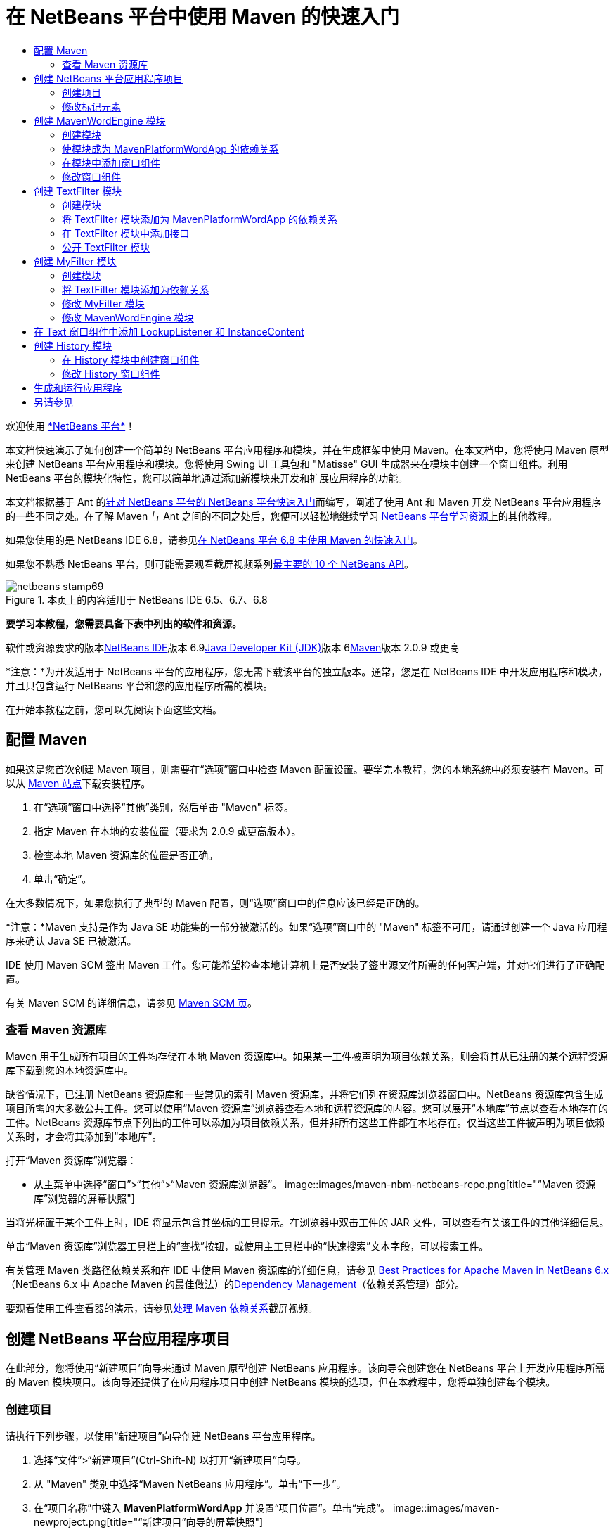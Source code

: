 // 
//     Licensed to the Apache Software Foundation (ASF) under one
//     or more contributor license agreements.  See the NOTICE file
//     distributed with this work for additional information
//     regarding copyright ownership.  The ASF licenses this file
//     to you under the Apache License, Version 2.0 (the
//     "License"); you may not use this file except in compliance
//     with the License.  You may obtain a copy of the License at
// 
//       http://www.apache.org/licenses/LICENSE-2.0
// 
//     Unless required by applicable law or agreed to in writing,
//     software distributed under the License is distributed on an
//     "AS IS" BASIS, WITHOUT WARRANTIES OR CONDITIONS OF ANY
//     KIND, either express or implied.  See the License for the
//     specific language governing permissions and limitations
//     under the License.
//

= 在 NetBeans 平台中使用 Maven 的快速入门
:jbake-type: platform-tutorial
:jbake-tags: tutorials 
:jbake-status: published
:syntax: true
:source-highlighter: pygments
:toc: left
:toc-title:
:icons: font
:experimental:
:description: 在 NetBeans 平台中使用 Maven 的快速入门 - Apache NetBeans
:keywords: Apache NetBeans Platform, Platform Tutorials, 在 NetBeans 平台中使用 Maven 的快速入门

欢迎使用 link:https://platform.netbeans.org/[+*NetBeans 平台*+]！

本文档快速演示了如何创建一个简单的 NetBeans 平台应用程序和模块，并在生成框架中使用 Maven。在本文档中，您将使用 Maven 原型来创建 NetBeans 平台应用程序和模块。您将使用 Swing UI 工具包和 "Matisse" GUI 生成器来在模块中创建一个窗口组件。利用 NetBeans 平台的模块化特性，您可以简单地通过添加新模块来开发和扩展应用程序的功能。

本文档根据基于 Ant 的link:nbm-quick-start_zh_CN.html[+针对 NetBeans 平台的 NetBeans 平台快速入门+]而编写，阐述了使用 Ant 和 Maven 开发 NetBeans 平台应用程序的一些不同之处。在了解 Maven 与 Ant 之间的不同之处后，您便可以轻松地继续学习 link:https://netbeans.org/kb/trails/platform_zh_CN.html[+NetBeans 平台学习资源+]上的其他教程。

如果您使用的是 NetBeans IDE 6.8，请参见link:68/nbm-maven-quickstart.html[+在 NetBeans 平台 6.8 中使用 Maven 的快速入门+]。

如果您不熟悉 NetBeans 平台，则可能需要观看截屏视频系列link:https://platform.netbeans.org/tutorials/nbm-10-top-apis.html[+最主要的 10 个 NetBeans API+]。


image::images/netbeans-stamp69.png[title="本页上的内容适用于 NetBeans IDE 6.5、6.7、6.8"]


*要学习本教程，您需要具备下表中列出的软件和资源。*

软件或资源要求的版本link:http://download.netbeans.org/[+NetBeans IDE+]版本 6.9link:http://java.sun.com/javase/downloads/index.jsp[+Java Developer Kit (JDK)+]版本 6link:http://maven.apache.org/[+Maven+]版本 2.0.9 或更高

*注意：*为开发适用于 NetBeans 平台的应用程序，您无需下载该平台的独立版本。通常，您是在 NetBeans IDE 中开发应用程序和模块，并且只包含运行 NetBeans 平台和您的应用程序所需的模块。

在开始本教程之前，您可以先阅读下面这些文档。



== 配置 Maven

如果这是您首次创建 Maven 项目，则需要在“选项”窗口中检查 Maven 配置设置。要学完本教程，您的本地系统中必须安装有 Maven。可以从 link:http://maven.apache.org/[+Maven 站点+]下载安装程序。


[start=1]
1. 在“选项”窗口中选择“其他”类别，然后单击 "Maven" 标签。

[start=2]
2. 指定 Maven 在本地的安装位置（要求为 2.0.9 或更高版本）。

[start=3]
3. 检查本地 Maven 资源库的位置是否正确。

[start=4]
4. 单击“确定”。

在大多数情况下，如果您执行了典型的 Maven 配置，则“选项”窗口中的信息应该已经是正确的。

*注意：*Maven 支持是作为 Java SE 功能集的一部分被激活的。如果“选项”窗口中的 "Maven" 标签不可用，请通过创建一个 Java 应用程序来确认 Java SE 已被激活。

IDE 使用 Maven SCM 签出 Maven 工件。您可能希望检查本地计算机上是否安装了签出源文件所需的任何客户端，并对它们进行了正确配置。

有关 Maven SCM 的详细信息，请参见 link:http://maven.apache.org/scm/index.html[+Maven SCM 页+]。


=== 查看 Maven 资源库

Maven 用于生成所有项目的工件均存储在本地 Maven 资源库中。如果某一工件被声明为项目依赖关系，则会将其从已注册的某个远程资源库下载到您的本地资源库中。

缺省情况下，已注册 NetBeans 资源库和一些常见的索引 Maven 资源库，并将它们列在资源库浏览器窗口中。NetBeans 资源库包含生成项目所需的大多数公共工件。您可以使用“Maven 资源库”浏览器查看本地和远程资源库的内容。您可以展开“本地库”节点以查看本地存在的工件。NetBeans 资源库节点下列出的工件可以添加为项目依赖关系，但并非所有这些工件都在本地存在。仅当这些工件被声明为项目依赖关系时，才会将其添加到“本地库”。

打开“Maven 资源库”浏览器：

* 从主菜单中选择“窗口”>“其他”>“Maven 资源库浏览器”。
image::images/maven-nbm-netbeans-repo.png[title="“Maven 资源库”浏览器的屏幕快照"]

当将光标置于某个工件上时，IDE 将显示包含其坐标的工具提示。在浏览器中双击工件的 JAR 文件，可以查看有关该工件的其他详细信息。

单击“Maven 资源库”浏览器工具栏上的“查找”按钮，或使用主工具栏中的“快速搜索”文本字段，可以搜索工件。

有关管理 Maven 类路径依赖关系和在 IDE 中使用 Maven 资源库的详细信息，请参见 link:http://wiki.netbeans.org/MavenBestPractices[+Best Practices for Apache Maven in NetBeans 6.x+]（NetBeans 6.x 中 Apache Maven 的最佳做法）的link:http://wiki.netbeans.org/MavenBestPractices#Dependency_management[+Dependency Management+]（依赖关系管理）部分。

要观看使用工件查看器的演示，请参见link:https://netbeans.org/kb/docs/java/maven-dependencies-screencast.html[+处理 Maven 依赖关系+]截屏视频。


== 创建 NetBeans 平台应用程序项目

在此部分，您将使用“新建项目”向导来通过 Maven 原型创建 NetBeans 应用程序。该向导会创建您在 NetBeans 平台上开发应用程序所需的 Maven 模块项目。该向导还提供了在应用程序项目中创建 NetBeans 模块的选项，但在本教程中，您将单独创建每个模块。


=== 创建项目

请执行下列步骤，以使用“新建项目”向导创建 NetBeans 平台应用程序。


[start=1]
1. 选择“文件”>“新建项目”(Ctrl-Shift-N) 以打开“新建项目”向导。

[start=2]
2. 从 "Maven" 类别中选择“Maven NetBeans 应用程序”。单击“下一步”。

[start=3]
3. 在“项目名称”中键入 *MavenPlatformWordApp* 并设置“项目位置”。单击“完成”。 image::images/maven-newproject.png[title="“新建项目”向导的屏幕快照"]

*注意：*如果这是您第一次使用 Maven 创建 NetBeans 平台应用程序，则创建项目可能会耗费一些时间，因为 IDE 需要从 NetBeans 资源库中下载所有必需的工件。

单击“完成”后，缺省情况下 IDE 会创建以下 Maven 项目类型。

* *NetBeans 平台应用程序。*此项目是平台应用程序的容器项目，它列出了要包含的模块和项目资源库的位置。此项目不包含任何源文件。IDE 在此项目的子目录中生成包含源文件和资源的模块。
* *基于 NetBeans 平台的应用程序。*此项目指定编译应用程序所需的工件（源文件）。在此项目的  ``pom.xml``  文件中，指定了必需的依赖关系（IDE 工件和模块工件）。如果展开“库”节点，可以看到 NetBeans 平台应用程序所需的库。
* *平台应用程序标记资源。*此项目包含用于标记应用程序的资源。

对于所有 Maven 项目， ``pom.xml``  文件 (POM) 都位于“项目”窗口中的“项目文件”节点下。如果查看 NetBeans 平台应用程序项目的 POM，可以看到由向导创建的其他两个模块已被列为该应用程序的模块。


[source,xml]
----

<modules>
   <module>branding</module>
   <module>application</module>
</modules>

----


=== 修改标记元素

标记模块用于指定在生成平台应用程序时所使用的标记资源。使用标记对话框，您可以方便地修改应用程序的标记属性，以更改其名称、闪屏和文本元素的值。

当通过原型创建 NetBeans 平台应用程序时，该应用程序的缺省名称便是应用程序的工件 Id。在本练习中，您将使用标记向导来修改应用程序的名称，并替换闪屏的缺省图像。

*注意：*IDE 需要首先生成标记模块，然后您才能修改标记资源。


[start=1]
1. 右键单击*平台应用程序标记资源*模块，然后选择“标记”。

[start=2]
2. 在“基本”标签中，将“应用程序标题”修改为 *My Maven Platform Word App*。image::images/maven-branding1.png[title="“新建项目”向导的屏幕快照"]

[start=3]
3. 单击“闪屏”标签，然后单击缺省闪屏图像旁边的“浏览”按钮以查找其他图像。单击“确定”。

您可以将下面的图像复制到本地系统，然后在标记对话框中将该图像指定为闪屏。

image::images/splash.gif[title="缺省闪屏图像的示例"]


== 创建 MavenWordEngine 模块

在此部分，您将创建一个名为 MavenWordEngine 的新模块。然后，您将修改该模块以添加一个窗口组件，并在该窗口组件中添加一个按钮和一个文本区域。


=== 创建模块

在本练习中，您将在包含标记模块和应用程序模块的同一个目录中创建一个新模块项目。


[start=1]
1. 从主菜单选择“文件”>“新建项目”。

[start=2]
2. 从 "Maven" 类别中选择“Maven NetBeans 模块”。单击“下一步”。

[start=3]
3. 在“项目名称”中键入 *MavenWordEngine*。

[start=4]
4. 单击“浏览”，然后找到 MavenPlatformWordApp 目录作为“项目位置”。单击“完成”。
image::images/maven-wizard-project-location.png[title="“新建项目”向导的屏幕快照"]

如果查看 MavenWordEngine 模块的 POM，则会看到该项目的  ``artifactId``  为 *MavenWordEngine*。


[source,xml]
----

<modelVersion>4.0.0</modelVersion>
<parent>
    <groupId>com.mycompany</groupId>
    <artifactId>MavenPlatformWordApp</artifactId>
    <version>1.0-SNAPSHOT</version>
</parent>
<groupId>com.mycompany</groupId>
<artifactId>*MavenWordEngine*</artifactId>
<packaging>nbm</packaging>
<version>1.0-SNAPSHOT</version>
<name>MavenWordEngine NetBeans Module</name>

----

要生成 NetBeans 模块，您需要使用  ``nbm-maven-plugin`` 。如果查看该模块的 POM，可以看到 IDE 自动为  ``packaging``  指定了  ``nbm`` ，并将 *nbm-maven-plugin* 指定为生成插件。


[source,xml]
----

<plugin>
   <groupId>org.codehaus.mojo</groupId>
   <artifactId>*nbm-maven-plugin*</artifactId>
   <version>3.2-SNAPSHOT</version>
   <extensions>true</extensions>
</plugin>

----

如果查看 NetBeans 平台应用程序的 POM，可以看到 *MavenWordEngine* 已被添加到应用程序的模块列表中。


[source,xml]
----

<modules>
   <module>branding</module>
   <module>application</module>
   <module>*MavenWordEngine*</module>
</modules>

----


=== 使模块成为 MavenPlatformWordApp 的依赖关系

在本练习中，您将通过在 POM 中添加依赖关系，将 MavenWordEngine 模块声明为基于 NetBeans 平台的应用程序的依赖关系。此应用程序的 POM 声明了以下依赖关系。


[source,xml]
----

<dependencies>
    <dependency>
        <groupId>org.netbeans.cluster</groupId>
        <artifactId>platform</artifactId>
        <version>${netbeans.version}</version>
        <type>pom</type>
    </dependency>
    <dependency>
        <groupId>com.mycompany</groupId>
        <artifactId>branding</artifactId>
        <version>1.0-SNAPSHOT</version>
    </dependency>
</dependencies>
----

如果展开基于 NetBeans 平台的应用程序的“库”节点，可以看到其中包含对标记模块和其他一些库的依赖关系，这些库是生成应用程序所需的群集依赖关系。

image::images/maven-projects-libraries.png[title="“添加依赖关系”对话框的屏幕快照"]

您可以展开非类路径依赖关系列表以查看依赖关系的完整列表。

要在 POM 中添加依赖关系，您可以直接在编辑器中编辑 POM，也可以通过从“项目”窗口中打开“添加依赖关系”对话框进行添加。


[start=1]
1. 在“项目”窗口中展开 "MavenPlatformWordApp - NetBeans Platform based application"。

[start=2]
2. 右键单击“库”节点，然后选择“添加依赖关系”。

[start=3]
3. 单击“打开的项目”标签，然后选择 *MavenWordEngine*。单击“确定”。
image::images/maven-add-dependency1.png[title="“添加依赖关系”对话框的屏幕快照"]

*注意：*在 IDE 完成扫描和更新索引之后，新项目将出现在对话框中。

如果在“项目”窗口中展开 MavenPlatformWordApp 的“库”节点，可以看到 MavenWordEngine 现在已被列为依赖关系。


=== 在模块中添加窗口组件

在本练习中，您将使用向导来将窗口组件添加到 MavenWordEngine 模块中。


[start=1]
1. 在“项目”窗口中右键单击 "MavenWordEngine NetBeans Module"，然后选择“新建”>“其他”以打开“新建文件”向导。

[start=2]
2. 在“模块开发”类别中选择“窗口”。单击“下一步”。

[start=3]
3. 在“窗口位置”下拉列表中，选择 "output"。单击“下一步”。image::images/maven-new-window.png[title="“新建文件”向导中窗口组件页的屏幕快照"]

[start=4]
4. 在“类名前缀”字段中键入 *Text*。单击“完成”。

向导会显示将创建和修改的文件列表。

单击“完成”后，可以在“项目”窗口中看到 IDE 在“源包”下面的  ``com.mycompany.mavenwordengine``  中生成了  ``TextTopComponent.java``  类。IDE 还在“其他源”下面的  ``com.mycompany.mavenwordengine``  中生成了其他资源文件。在本练习中，您将仅编辑  ``TextTopComponent.java`` 。

可以在“文件”窗口中查看项目的结构。要编译 Maven 项目，“源包”（“文件”窗口中的  ``src/main/java``  目录）下只能放置源文件。其他资源（例如，XML 文件）需要置于“其他源”（“文件”窗口中的  ``src/main/resources``  目录）下面。


=== 修改窗口组件

在本练习中，您将在窗口组件中添加一个文本区域和一个按钮。然后，您将修改由按钮调用的方法，以将文本区域中的字母更改为大写字母。


[start=1]
1. 在编辑器中单击  ``TextTopComponent.java``  的“设计”标签。

[start=2]
2. 将一个按钮和一个文本区域从“组件面板”拖放到窗口中。

[start=3]
3. 右键单击文本区域并选择“更改变量名称”，然后键入 *text* 作为名称。当通过代码访问该组件时，将使用此名称。

[start=4]
4. 将按钮的文本设置为 "*Filter!*"。image::images/maven-nbm-textopcomponent.png[title="“新建文件”向导中窗口组件页的屏幕快照"]

[start=5]
5. 在“设计”视图中双击 "Filter!" 按钮元素，以在源代码编辑器中打开该按钮的事件处理程序方法。当双击该按钮元素时，将会自动为其创建方法。

[start=6]
6. 修改方法的主体以添加下列代码。保存所做的更改。

[source,java]
----

private void jButton1ActionPerformed(java.awt.event.ActionEvent evt) {
   *String s = text.getText();
   s = s.toUpperCase();
   text.setText(s);*
}
----

可以在编辑器中使用代码完成功能来帮助键入代码。

如果您希望测试应用程序是否可以正常运行，可以右键单击 "MavenPlatformWordApp - NetBeans Platform based application" 项目节点，然后选择“使用依赖关系生成”。

映射到“使用依赖关系生成”的缺省操作为使用 Reactor 插件生成项目。在使用 Reactor 插件生成项目时，首先将生成子项目的依赖关系，然后再生成包含项目。“输出”窗口将显示生成顺序。

image::images/maven-buildwithdependencies1.png[title="“输出”窗口中 Reactor 生成顺序的屏幕快照"]

还会在“输出”窗口中显示生成结果。

image::images/maven-buildwithdependencies2.png[title="“输出”窗口中 Reactor 生成成功的屏幕快照"]

如果查看“项目”窗口，则会看到这些项目不再带有标记，因为所需依赖关系的工件此时在“本地资源库”的 "com.mycompany" 节点下可用。

image::images/maven-localrepo.png[title="“本地资源库”的屏幕快照"]

要运行项目，请右键单击 "MavenPlatformWordApp - NetBeans Platform based application" 项目节点，然后选择“运行”。在应用程序启动后，您可以通过执行下列步骤来测试该应用程序。


[start=1]
1. 从平台应用程序的主菜单中选择 "Window" > "Text" 以打开 Text 窗口。

[start=2]
2. 在文本区域中键入一些小写字母，然后单击 "Filter!"。

[start=3]
3. 退出 Maven Platform Word App。

当单击 "Filter!" 时，您所键入的字母会被更改为大写并显示在文本区域中。


== 创建 TextFilter 模块

在本练习中，您将创建一个名为 *TextFilter* 的模块，并将该模块作为依赖关系添加到应用程序中。TextFilter 模块将提供一个服务，且仅包含一个接口。然后，可以通过使用 lookup 来访问其他模块中的服务。


=== 创建模块

在本练习中，您将执行下列步骤来创建 TextFilter 模块。


[start=1]
1. 选择“文件”>“新建项目”(Ctrl-Shift-N)。

[start=2]
2. 从 "Maven" 类别中选择“Maven NetBeans 模块”原型。单击“下一步”。

[start=3]
3. 在“项目名称”中键入 *TextFilter*。

[start=4]
4. 单击“浏览”以设置“项目位置”并找到 MavenPlatformWordApp 目录。单击“完成”。

单击“完成”后，IDE 会创建模块，并在“项目”窗口中打开 "TextFilter NetBeans Module" 模块项目。

IDE 会修改 POM 项目 "MavenPlatformWordApp - NetBeans Platform Application" 的  ``pom.xml`` ，以将新模块添加到要在项目中包含的模块列表中。


[source,xml]
----

<modules>
    <module>branding</module>
    <module>application</module>
    <module>MavenWordEngine</module>
    <module>TextFilter</module>
</modules>
----

创建模块后，您需要将该模块添加为应用程序的依赖关系。


=== 将 TextFilter 模块添加为 MavenPlatformWordApp 的依赖关系

在本练习中，您要将 TextFilter 模块添加为 "MavenPlatformWordApp - NetBeans Platform based application" 的依赖关系。


[start=1]
1. 右键单击 "MavenPlatformWordApp - NetBeans Platform based application" 项目的“库”节点，然后选择“添加依赖关系”。

[start=2]
2. 在“添加依赖关系”对话框中，单击“打开的项目”标签。

[start=3]
3. 选择 "TextFilter NetBeans Module" 模块。单击“确定”。

单击“确定”后，IDE 会将该模块添加为项目的依赖关系。如果展开“库”节点，可以看到该模块已被添加到依赖关系列表中。在 "MavenPlatformWordApp - NetBeans Platform based application" 的 POM 中，可以看到 IDE 在  ``dependencies``  元素中添加了以下代码行。


[source,xml]
----

<dependency>
   <groupId>${project.groupId}</groupId>
   <artifactId>TextFilter</artifactId>
   <version>${project.version}</version>
</dependency>
----


=== 在 TextFilter 模块中添加接口

在本练习中，您将在 TextFilter 模块中添加一个简单的接口。


[start=1]
1. 右键单击 "TextFilter NetBeans Module"，然后选择“新建”>“Java 接口”。

[start=2]
2. 在“类名”中键入 *TextFilter*。

[start=3]
3. 在“包”下拉列表中选择 "com.mycompany.textfilter"。单击“完成”。

[start=4]
4. 修改该类以添加下列代码。保存所做的更改。

[source,java]
----

package com.mycompany.textfilter;

public interface TextFilter {
    *public String process(String s);*
}
----


=== 公开 TextFilter 模块

在本练习中，您将公开  ``com.mycompany.textfilter``  包的内容，以便其他模块可以访问其方法。要将包声明为公共包，您需要在 POM 中修改  ``nbm-maven-plugin``  的  ``configuration``  元素，以指定将由插件作为公共包导出的包。您可以在编辑器中更改 POM，也可以通过在“项目属性”对话框中选择要公开的包来进行更改。


[start=1]
1. 右键单击 "TextFilter NetBeans Module"，然后选择“属性”。

[start=2]
2. 在“项目属性”对话框中选择“公共包”类别。

[start=3]
3. 选择 "com.mycompany.textfilter" 包。单击“确定”。
image::images/maven-public-packages.png[title="属性对话框的屏幕快照"]

单击“确定”后，IDE 会修改项目 POM，从而修改  ``nbm-maven-plugin``  工件的  ``configuration``  元素以添加下列条目。


[source,xml]
----

<publicPackages>
   <publicPackage>com.mycompany.textfilter</publicPackage>
</publicPackages>
----

现在，POM 包含以下条目。


[source,xml]
----

<plugin>
    <groupId>org.codehaus.mojo</groupId>
    <artifactId>nbm-maven-plugin</artifactId>
    <version>3.2</version>
    <extensions>true</extensions>
    <configuration>
                    <publicPackages>
                        <publicPackage>com.mycompany.textfilter</publicPackage>
                    </publicPackages>

    </configuration>
</plugin>
----

有关详细信息，请参见 link:http://mojo.codehaus.org/nbm-maven-plugin/manifest-mojo.html#publicPackages[+nbm-maven-plugin 清单+]。


== 创建 MyFilter 模块

在本练习中，您将创建 *MyFilter* 模块，然后将该模块添加为 TextFilter 的依赖关系。然后，可以通过查找 TextFilter 服务来调用 MyFilter 中的方法。


=== 创建模块

在本练习中，您将创建一个名为 *MyFilter* 的模块。要创建此模块，您需要执行与创建 TextFilter 模块相同的步骤。


[start=1]
1. 选择“文件”>“新建项目”(Ctrl-Shift-N)。

[start=2]
2. 从 "Maven" 类别中选择“Maven NetBeans 模块”。单击“下一步”。

[start=3]
3. 在“项目名称”中键入 *MyFilter*。

[start=4]
4. 单击“浏览”以设置“项目位置”并找到 *MavenPlatformWordApp* 目录。单击“完成”。

[start=5]
5. 将 MyFilter 模块添加为 "MavenPlatformWordApp - NetBeans Platform based application" 项目的依赖关系。


=== 将 TextFilter 模块添加为依赖关系

在本练习中，您会将 TextFilter 模块添加为 MyFilter 模块的依赖关系。


[start=1]
1. 右键单击 *MyFilter* 项目的“库”节点，然后选择“添加依赖关系”。

[start=2]
2. 在“添加依赖关系”对话框中，单击“打开的项目”标签。

[start=3]
3. 选择 *TextFilter* 模块。单击“确定”。


=== 修改 MyFilter 模块

在本练习中，您将添加一个 Java 类，该类仅包含一个名为  ``process``  的方法，用于将字符串转换为大写字母。您还将指定该类实现 TextFilter 接口。您将使用  ``@ServiceProvider``  标注来将 TextFilter 指定为将在编译时注册的服务。


[start=1]
1. 右键单击 *MyFilter* 模块，然后选择“新建”>“Java 类”。

[start=2]
2. 在“类名”中键入 *UpperCaseFilter*。

[start=3]
3. 在“包”下拉列表中选择 "com.mycompany.myfilter"。单击“完成”。

[start=4]
4. 修改该类以添加下列代码。保存所做的更改。

[source,java]
----

package com.mycompany.myfilter;

import com.mycompany.textfilter.TextFilter;
import org.openide.util.lookup.ServiceProvider;

*@ServiceProvider(service=TextFilter.class)*
public class UpperCaseFilter *implements TextFilter {

    public String process(String s) {
        return s.toUpperCase();
    }*
}
----

请注意是如何使用标注来指定服务提供器的。有关  ``@ServiceProvider``  标注以及 ServiceLoader 机制在 JDK 6 中的行为的详细信息，请参见《实用程序 API》文档。


=== 修改 MavenWordEngine 模块

在本练习中，您将修改 Text 窗口组件中的事件处理程序，以使用 lookup 来调用 TextFilter 接口并访问 MyFilter 中的方法。在事件处理程序中添加代码之前，您需要声明对 TextFilter 模块的依赖关系。


[start=1]
1. 右键单击 *MavenWordEngine* 模块的“库”节点，然后添加对 TextFilter 模块的依赖关系。

[start=2]
2. 展开 *MavenWordEngine* 模块的“源包”，然后在源代码编辑器中打开  ``TextTopComponent`` 。

[start=3]
3. 修改  ``jButton1ActionPerformed``  按钮处理程序方法以添加下列代码。保存所做的更改。

[source,java]
----

private void jButton1ActionPerformed(java.awt.event.ActionEvent evt) {
    String s = text.getText();
    *TextFilter filter = Lookup.getDefault().lookup(TextFilter.class);
    if (filter != null) {
        s = filter.process(s);
    }*
    text.setText(s);
}
----

可以使用代码完成功能来帮助您完成代码。

此时，可以检查您的应用程序是否可以正常运行。接下来，您将添加一个新的窗口组件，该组件会显示您使用过滤器处理过的文本的历史记录。


== 在 Text 窗口组件中添加 LookupListener 和 InstanceContent

在本练习中，您将添加一个侦听程序和一个字段，以便在单击 "Filter!" 按钮时存储文本区域的内容。


[start=1]
1. 在 *MavenWordEngine* 模块中，通过添加以下代码来添加  ``InstanceContent``  对象并修改  ``TextTopComponent``  的构造函数。

[source,java]
----

public final class TextTopComponent extends TopComponent {
    *private InstanceContent content;*

    public TextTopComponent() {
        initComponents();
        setName(NbBundle.getMessage(TextTopComponent.class, "CTL_TextTopComponent"));
        setToolTipText(NbBundle.getMessage(TextTopComponent.class, "HINT_TextTopComponent"));
        //        setIcon(Utilities.loadImage(ICON_PATH, true));

        *content = new InstanceContent();
        associateLookup(new AbstractLookup(content));*
    }
----


[start=2]
2. 修改  ``jButton1ActionPerformed``  方法，以便在单击按钮时将旧的文本值添加到  ``InstanceContent``  对象中。

[source,java]
----

private void jButton1ActionPerformed(java.awt.event.ActionEvent evt) {
     String s = text.getText();
     TextFilter filter = Lookup.getDefault().lookup(TextFilter.class);
     if (filter != null) {
         *content.add(s);*
         s = filter.process(s);
     }
     text.setText(s);
 }
----


== 创建 History 模块

在此部分，您将创建一个名为 *History* 的模块，用于显示  ``InstanceContent``  的值。要创建此模块，您需要执行与创建 TextFilter 和 MyFilter 模块相同的步骤。


[start=1]
1. 选择“文件”>“新建项目”(Ctrl-Shift-N)。

[start=2]
2. 从 "Maven" 类别中选择“Maven NetBeans 模块”。单击“下一步”。

[start=3]
3. 在“项目名称”中键入 *History*。

[start=4]
4. 单击“浏览”以设置“项目位置”并找到 MavenPlatformWordApp 目录。单击“完成”。

[start=5]
5. 将 History 模块添加为 "MavenPlatformWordApp - NetBeans Platform based application" 项目的依赖关系。


=== 在 History 模块中创建窗口组件

在本练习中，您将使用向导在模块中添加窗口组件。


[start=1]
1. 在“项目”窗口中右键单击 "History NetBeans Module"，然后选择“新建”>“其他”以打开“新建文件”对话框。

[start=2]
2. 在“模块开发”类别中选择“窗口”。单击“下一步”。

[start=3]
3. 在“窗口位置”下拉列表中选择 "editor"。单击“下一步”。

[start=4]
4. 在“类名前缀”字段中键入 *History*。单击“完成”。向导会显示将创建和修改的文件列表。


=== 修改 History 窗口组件

现在，您将在窗口组件中添加一个文本区域元素，用于显示已过滤的字符串。


[start=1]
1. 在编辑器中单击  ``HistoryTopComponent.java``  的“设计”标签。

[start=2]
2. 将一个文本区域从“组件面板”拖放到窗口中。

[start=3]
3. 右键单击文本区域并选择“更改变量名称”，然后键入 *historyText* 作为名称。

[start=4]
4. 在  ``HistoryTopComponent``  的构造函数中添加  ``private``  字段  ``result``  和以下代码，以使其侦听当前活动窗口 String 类的 lookup 事件，并在文本区域中显示所有检索到的 String 对象。

[source,java]
----

      *private Lookup.Result result;*

      public HistoryTopComponent() {
          initComponents();
          ...

          *result = org.openide.util.Utilities.actionsGlobalContext().lookupResult(String.class);
          result.addLookupListener(new LookupListener() {
              public void resultChanged(LookupEvent e) {
                  historyText.setText(result.allInstances().toString());
              }
          });*
      }
----


== 生成和运行应用程序

现在，可以测试此应用程序。


[start=1]
1. 右键单击 "MavenPlatformWordApp - NetBeans Platform based application" 项目节点，然后选择“清理”。

[start=2]
2. 右键单击 "MavenPlatformWordApp - NetBeans Platform based application" 项目节点，然后选择“使用依赖关系生成”。

[start=3]
3. 右键单击 "MavenPlatformWordApp - NetBeans Platform based application" 项目节点，然后选择“运行”。

单击“运行”后，IDE 会启动 NetBeans 平台应用程序。您可以从 "Window" 菜单中打开 History 和 Text 窗口。
image::images/maven-final-app.png[title="最终 NetBeans 平台应用程序的屏幕快照"]

当在 Text 窗口中键入文本并单击 "Filter!" 按钮时，该文本会被转换为大写字母并添加到 History 窗口的内容中。

本快速入门教程说明了使用 Maven 创建 NetBeans 平台应用程序与使用 Ant 创建应用程序并无太大差异。主要的不同之处在于 Maven POM 控制应用程序组装的方式。有关如何生成 NetBeans 平台应用程序和模块的更多示例，请参见 link:https://netbeans.org/kb/trails/platform_zh_CN.html[+NetBeans 平台学习资源+]中所列的教程。


== 另请参见

有关创建和开发应用程序的更多信息，请参见以下资源。

* link:https://netbeans.org/kb/trails/platform_zh_CN.html[+NetBeans 平台学习资源+]
* link:http://bits.netbeans.org/dev/javadoc/[+NetBeans API Javadoc+]

如果您有任何有关 NetBeans 平台的问题，可随时写信至邮件列表 dev@platform.netbeans.org，或查看 link:https://netbeans.org/projects/platform/lists/dev/archive[+NetBeans 平台邮件列表归档+]。

